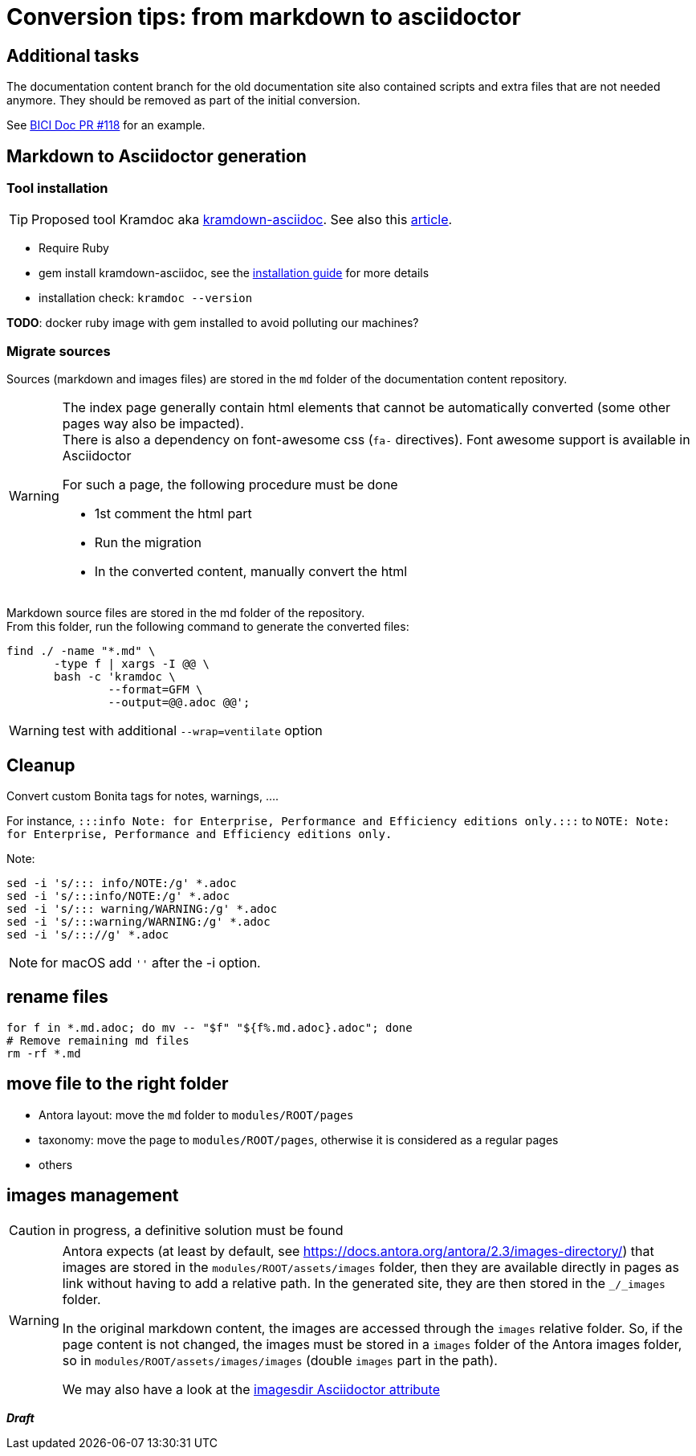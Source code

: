= Conversion tips: from markdown to asciidoctor
:icons: font


== Additional tasks

The documentation content branch for the old documentation site also contained scripts and extra files that are not needed anymore.
They should be removed as part of the initial conversion.

See https://github.com/bonitasoft/bonita-ici-doc/pull/118[BICI Doc PR #118] for an example.


== Markdown to Asciidoctor generation

=== Tool installation

TIP: Proposed tool Kramdoc aka https://github.com/asciidoctor/kramdown-asciidoc:[kramdown-asciidoc]. See also this https://matthewsetter.com/technical-documentation/asciidoc/convert-markdown-to-asciidoc-with-kramdoc/:[article].


* Require Ruby
* gem install kramdown-asciidoc, see the https://kramdown.gettalong.org/installation.html:[installation guide] for more details
* installation check: `kramdoc --version`

*TODO*: docker ruby image with gem installed to avoid polluting our machines?

=== Migrate sources

Sources (markdown and images files) are stored in the `md` folder of the documentation content repository.

[WARNING]
====
The index page generally contain html elements that cannot be automatically converted (some other pages way also be impacted). +
There is also a dependency on font-awesome css (`fa-` directives). Font awesome support is available in Asciidoctor

For such a page, the following procedure must be done

* 1st comment the html part
* Run the migration
* In the converted content, manually convert the html
====

Markdown source files are stored in the md folder of the repository. +
From this folder, run the following command to generate the converted files:
[source,bash]
----
find ./ -name "*.md" \
       -type f | xargs -I @@ \
       bash -c 'kramdoc \
               --format=GFM \
               --output=@@.adoc @@';
----

WARNING: test with additional `--wrap=ventilate` option


== Cleanup

Convert custom Bonita tags for notes, warnings, ....

For instance, `:::info Note: for Enterprise, Performance and Efficiency editions only.:::` to
`NOTE: Note: for Enterprise, Performance and Efficiency editions only.`


Note:
[source,bash]
----
sed -i 's/::: info/NOTE:/g' *.adoc
sed -i 's/:::info/NOTE:/g' *.adoc
sed -i 's/::: warning/WARNING:/g' *.adoc
sed -i 's/:::warning/WARNING:/g' *.adoc
sed -i 's/::://g' *.adoc
----

NOTE: for macOS add `''` after the -i option.



== rename files

[source,bash]
----
for f in *.md.adoc; do mv -- "$f" "${f%.md.adoc}.adoc"; done
# Remove remaining md files
rm -rf *.md
----

== move file to the right folder

* Antora layout: move the `md` folder to `modules/ROOT/pages`
* taxonomy: move the page to `modules/ROOT/pages`, otherwise it is considered as a regular pages
* others

== images management

CAUTION: in progress, a definitive solution must be found

[WARNING]
====
Antora expects (at least by default, see https://docs.antora.org/antora/2.3/images-directory/) that images are stored in the `modules/ROOT/assets/images`
folder, then they are available directly in pages as link without having to add a relative path. In the generated site, they are then stored in the `_/_images`
folder.

In the original markdown content, the images are accessed through the `images` relative folder. So, if the page content
is not changed, the images must be stored in a `images` folder of the Antora images folder, so in `modules/ROOT/assets/images/images` (double `images` part
in the path).

We may also have a look at the https://asciidoctor.org/docs/user-manual/#builtin-attributes[imagesdir Asciidoctor attribute]
====

*_Draft_*
